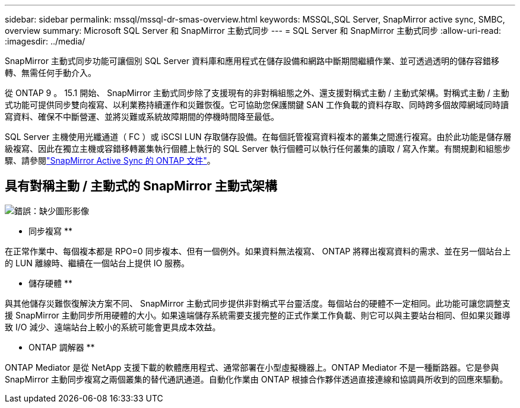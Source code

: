 ---
sidebar: sidebar 
permalink: mssql/mssql-dr-smas-overview.html 
keywords: MSSQL,SQL Server, SnapMirror active sync, SMBC, overview 
summary: Microsoft SQL Server 和 SnapMirror 主動式同步 
---
= SQL Server 和 SnapMirror 主動式同步
:allow-uri-read: 
:imagesdir: ../media/


[role="lead"]
SnapMirror 主動式同步功能可讓個別 SQL Server 資料庫和應用程式在儲存設備和網路中斷期間繼續作業、並可透過透明的儲存容錯移轉、無需任何手動介入。

從 ONTAP 9 。 15.1 開始、 SnapMirror 主動式同步除了支援現有的非對稱組態之外、還支援對稱式主動 / 主動式架構。對稱式主動 / 主動式功能可提供同步雙向複寫、以利業務持續運作和災難恢復。它可協助您保護關鍵 SAN 工作負載的資料存取、同時跨多個故障網域同時讀寫資料、確保不中斷營運、並將災難或系統故障期間的停機時間降至最低。

SQL Server 主機使用光纖通道（ FC ）或 iSCSI LUN 存取儲存設備。在每個託管複寫資料複本的叢集之間進行複寫。由於此功能是儲存層級複寫、因此在獨立主機或容錯移轉叢集執行個體上執行的 SQL Server 執行個體可以執行任何叢集的讀取 / 寫入作業。有關規劃和組態步驟、請參閱link:https://docs.netapp.com/us-en/ontap/snapmirror-active-sync/["SnapMirror Active Sync 的 ONTAP 文件"]。



== 具有對稱主動 / 主動式的 SnapMirror 主動式架構

image:mssql-smas-architecture.png["錯誤：缺少圖形影像"]

** 同步複寫 **

在正常作業中、每個複本都是 RPO=0 同步複本、但有一個例外。如果資料無法複寫、 ONTAP 將釋出複寫資料的需求、並在另一個站台上的 LUN 離線時、繼續在一個站台上提供 IO 服務。

** 儲存硬體 **

與其他儲存災難恢復解決方案不同、 SnapMirror 主動式同步提供非對稱式平台靈活度。每個站台的硬體不一定相同。此功能可讓您調整支援 SnapMirror 主動同步所用硬體的大小。如果遠端儲存系統需要支援完整的正式作業工作負載、則它可以與主要站台相同、但如果災難導致 I/O 減少、遠端站台上較小的系統可能會更具成本效益。

** ONTAP 調解器 **

ONTAP Mediator 是從 NetApp 支援下載的軟體應用程式、通常部署在小型虛擬機器上。ONTAP Mediator 不是一種斷路器。它是參與 SnapMirror 主動同步複寫之兩個叢集的替代通訊通道。自動化作業由 ONTAP 根據合作夥伴透過直接連線和協調員所收到的回應來驅動。
